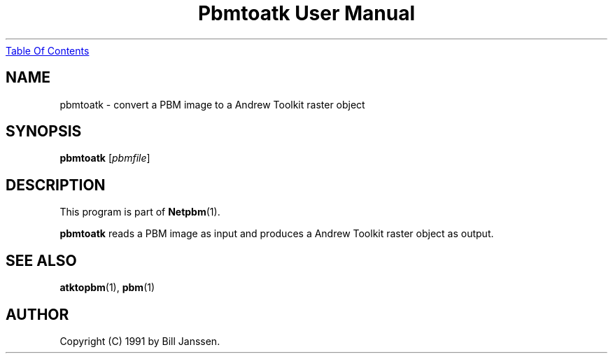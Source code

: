 ." This man page was generated by the Netpbm tool 'makeman' from HTML source.
." Do not hand-hack it!  If you have bug fixes or improvements, please find
." the corresponding HTML page on the Netpbm website, generate a patch
." against that, and send it to the Netpbm maintainer.
.TH "Pbmtoatk User Manual" 0 "26 September 1991" "netpbm documentation"
.UR pbmtoatk.html#index
Table Of Contents
.UE
\&

.UN lbAB
.SH NAME
pbmtoatk - convert a PBM image to a Andrew Toolkit raster object

.UN lbAC
.SH SYNOPSIS

\fBpbmtoatk\fP
[\fIpbmfile\fP]

.UN lbAD
.SH DESCRIPTION
.PP
This program is part of
.BR Netpbm (1).
.PP
\fBpbmtoatk\fP reads a PBM image as input and produces a Andrew
Toolkit raster object as output.

.UN lbAE
.SH SEE ALSO
.BR atktopbm (1),
.BR pbm (1)

.UN lbAF
.SH AUTHOR

Copyright (C) 1991 by Bill Janssen.
